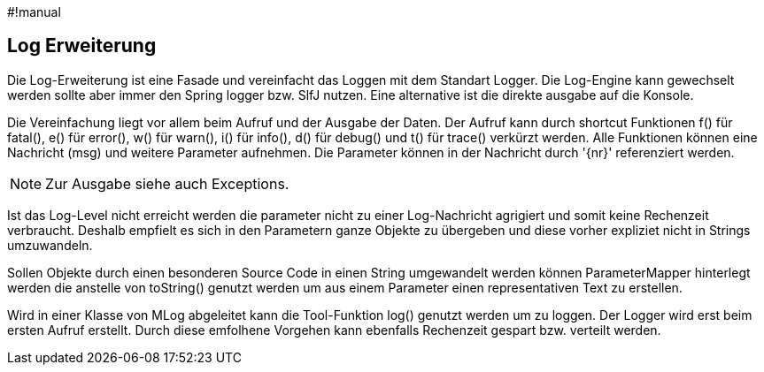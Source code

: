 #!manual

== Log Erweiterung

Die Log-Erweiterung ist eine Fasade und vereinfacht das Loggen mit dem Standart Logger.
Die Log-Engine kann gewechselt werden sollte aber immer den Spring logger bzw. SlfJ
nutzen. Eine alternative ist die direkte ausgabe auf die Konsole.

Die Vereinfachung liegt vor allem beim Aufruf und der Ausgabe der Daten. Der Aufruf kann durch
shortcut Funktionen f() für fatal(), e() für error(), w() für warn(), i() für info(), d() für
debug() und t() für trace() verkürzt werden. Alle Funktionen können eine Nachricht (msg) und
weitere Parameter aufnehmen. Die Parameter können in der Nachricht durch '{nr}' referenziert
werden.

NOTE: Zur Ausgabe siehe auch Exceptions.

Ist das Log-Level nicht erreicht werden die parameter nicht zu einer Log-Nachricht agrigiert 
und somit keine Rechenzeit verbraucht. Deshalb empfielt es sich in den Parametern ganze
Objekte zu übergeben und diese vorher expliziet nicht in Strings umzuwandeln.

Sollen Objekte durch einen besonderen Source Code in einen String umgewandelt werden können
ParameterMapper hinterlegt werden die anstelle von toString() genutzt werden um aus einem
Parameter einen representativen Text zu erstellen.

Wird in einer Klasse von MLog abgeleitet kann die Tool-Funktion log() genutzt werden um
zu loggen. Der Logger wird erst beim ersten Aufruf erstellt. Durch diese emfolhene
Vorgehen kann ebenfalls Rechenzeit gespart bzw. verteilt werden.


